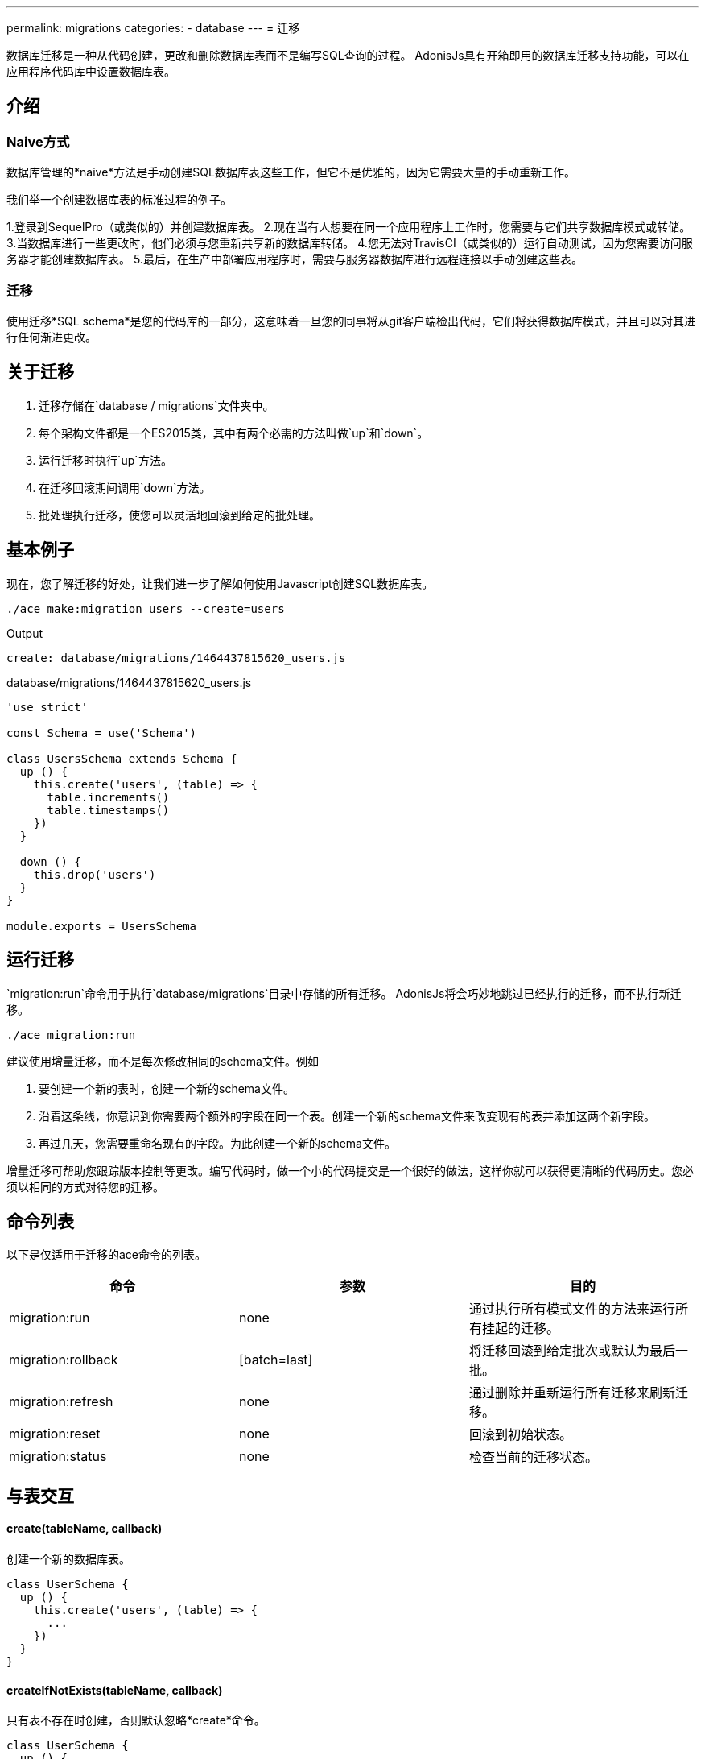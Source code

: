 ---
permalink: migrations
categories:
- database
---
= 迁移

toc::[]

数据库迁移是一种从代码创建，更改和删除数据库表而不是编写SQL查询的过程。 AdonisJs具有开箱即用的数据库迁移支持功能，可以在应用程序代码库中设置数据库表。

== 介绍

=== Naive方式
数据库管理的*naive*方法是手动创建SQL数据库表这些工作，但它不是优雅的，因为它需要大量的手动重新工作。

我们举一个创建数据库表的标准过程的例子。

1.登录到SequelPro（或类似的）并创建数据库表。
2.现在当有人想要在同一个应用程序上工作时，您需要与它们共享数据库模式或转储。
3.当数据库进行一些更改时，他们必须与您重新共享新的数据库转储。
4.您无法对TravisCI（或类似的）运行自动测试，因为您需要访问服务器才能创建数据库表。
5.最后，在生产中部署应用程序时，需要与服务器数据库进行远程连接以手动创建这些表。

=== 迁移
使用迁移*SQL schema*是您的代码库的一部分，这意味着一旦您的同事将从git客户端检出代码，它们将获得数据库模式，并且可以对其进行任何渐进更改。

== 关于迁移
[pretty-list]
1. 迁移存储在`database / migrations`文件夹中。
2. 每个架构文件都是一个ES2015类，其中有两个必需的方法叫做`up`和`down`。
3. 运行迁移时执行`up`方法。
4. 在迁移回滚期间调用`down`方法。
5. 批处理执行迁移，使您可以灵活地回滚到给定的批处理。

== 基本例子
现在，您了解迁移的好处，让我们进一步了解如何使用Javascript创建SQL数据库表。

[source, bash]
----
./ace make:migration users --create=users
----

.Output
[source, bash]
----
create: database/migrations/1464437815620_users.js
----

.database/migrations/1464437815620_users.js
[source, javascript]
----
'use strict'

const Schema = use('Schema')

class UsersSchema extends Schema {
  up () {
    this.create('users', (table) => {
      table.increments()
      table.timestamps()
    })
  }

  down () {
    this.drop('users')
  }
}

module.exports = UsersSchema
----

== 运行迁移
`migration:run`命令用于执行`database/migrations`目录中存储的所有迁移。 AdonisJs将会巧妙地跳过已经执行的迁移，而不执行新迁移。

[source, bash]
----
./ace migration:run
----

建议使用增量迁移，而不是每次修改相同的schema文件。例如

[pretty-list]
1. 要创建一个新的表时，创建一个新的schema文件。
2. 沿着这条线，你意识到你需要两个额外的字段在同一个表。创建一个新的schema文件来改变现有的表并添加这两个新字段。
3. 再过几天，您需要重命名现有的字段。为此创建一个新的schema文件。

增量迁移可帮助您跟踪版本控制等更改。编写代码时，做一个小的代码提交是一个很好的做法，这样你就可以获得更清晰的代码历史。您必须以相同的方式对待您的迁移。

== 命令列表
以下是仅适用于迁移的ace命令的列表。

[options="header"]
|====
| 命令 | 参数 | 目的
| migration:run | none  | 通过执行所有模式文件的方法来运行所有挂起的迁移。
| migration:rollback | [batch=last] | 将迁移回滚到给定批次或默认为最后一批。
| migration:refresh | none | 通过删除并重新运行所有迁移来刷新迁移。
| migration:reset | none | 回滚到初始状态。
| migration:status | none | 检查当前的迁移状态。
|====

== 与表交互

==== create(tableName, callback)
创建一个新的数据库表。

[source, javascript]
----
class UserSchema {
  up () {
    this.create('users', (table) => {
      ...
    })
  }
}
----

==== createIfNotExists(tableName, callback)
只有表不存在时创建，否则默认忽略*create*命令。

[source, javascript]
----
class UserSchema {
  up () {
    this.createIfNotExists('users', (table) => {
      ...
    })
  }
}
----

==== rename(from, to)
重命名现有的数据库表。

[source, javascript]
----
class UserSchema {
  up () {
    this.rename('users', 'my_users')
  }
}
----

==== drop(tableName)
删除现有的数据库表。

[source, javascript]
----
class UserSchema {
  down () {
    this.drop('users')
  }
}
----

==== dropIfExists(tableName)
只有当数据库表存在时删除，否则默认忽略*drop*命令。

[source, javascript]
----
class UserSchema {
  down () {
    this.dropIfExists('users')
  }
}
----

==== has(tableName)
返回一个*boolean*表示数据库表是否存在。

[source, javascript]
----
class UserSchema {
  up () {
    this.has('users').then((exists) => {
      if (!exists) {
        // do something
      }
    })
  }
}
----

==== table(tableName, callback)
用*alter*选择一个表。

[source, javascript]
----
class UserSchema {
  up () {
    this.table('users', (table) => {
      table.dropColumn('deleted_at')
    })
  }
}
----

==== raw(statement)
在schema构建器链中运行任意SQL查询。

[source, javascript]
----
class UserSchema {
  up () {
    this.raw('SET sql_mode="TRADITIONAL"')
    .create('users', (table) => {
      table.increments()
    })
  }
}
----

==== db(closure)
`db`方法可以让您访问迁移中的 link:query-builder[数据库查询构建器]。如果要在更改数据库表时迁移数据，这将非常有用。

[source, javascript]
----
class UserSchema {
  up () {
    this.db(function * (database) {
      const names = yield database.from('users').pluck('name')
    })
  }
}
----

== Schema构建器
请参阅文档link:http://knexjs.org/#Schema-Building[Knex Schema Building, window="_blank"]，完全支持knex中的所有内容。以下是使用模式构建器创建*users*表的示例。

[source, javascript]
----
'use strict'

const Schema = use('Schema')

class UsersSchema extends Schema {
  up () {
    this.create('users', (table) => {
      table.increments()
      table.string('username').unique()
      table.string('email').unique()
      table.string('password', 60)
      table.timestamps()
      table.softDeletes()
    })
  }

  down () {
    this.drop('users')
  }
}

module.exports = UsersSchema
----
